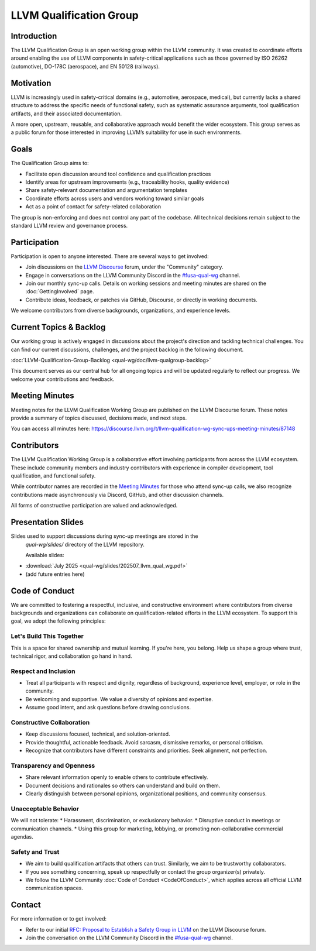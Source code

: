 ..
   This work is licensed under a Creative Commons Attribution 3.0 Unported License.
   SPDX-License-Identifier: CC-BY-3.0

.. _LLVM Qualification Group:

.. CHANGE TRACKER for reference
.. Purpose: Fixed document location and added Current Topics & Backlog
.. Author: Carlos Andres Ramirez
.. Last updated: 2025-08-30 by Carlos Ramirez

========================
LLVM Qualification Group
========================

Introduction
============

The LLVM Qualification Group is an open working group within the LLVM community. 
It was created to coordinate efforts around enabling the use of LLVM components 
in safety-critical applications such as those governed by ISO 26262 (automotive), 
DO-178C (aerospace), and EN 50128 (railways).

Motivation
==========

LLVM is increasingly used in safety-critical domains (e.g., automotive, aerospace, medical),
but currently lacks a shared structure to address the specific needs of functional safety, 
such as systematic assurance arguments, tool qualification artifacts, and their associated 
documentation.

A more open, upstream, reusable, and collaborative approach would benefit the wider ecosystem.
This group serves as a public forum for those interested in improving LLVM’s suitability for
use in such environments.

Goals
=====

The Qualification Group aims to:

* Facilitate open discussion around tool confidence and qualification practices
* Identify areas for upstream improvements (e.g., traceability hooks, quality evidence)
* Share safety-relevant documentation and argumentation templates
* Coordinate efforts across users and vendors working toward similar goals
* Act as a point of contact for safety-related collaboration

The group is non-enforcing and does not control any part of the codebase.
All technical decisions remain subject to the standard LLVM review and governance process.

Participation
=============

Participation is open to anyone interested. There are several ways to get involved:

* Join discussions on the `LLVM Discourse <https://discourse.llvm.org/>`_ forum, under the "Community" category.
* Engage in conversations on the LLVM Community Discord in the `#fusa-qual-wg <https://discord.com/channels/636084430946959380/1389362444169773117>`_ channel.
* Join our monthly sync-up calls. Details on working sessions and meeting minutes are shared on the :doc:`GettingInvolved` page.
* Contribute ideas, feedback, or patches via GitHub, Discourse, or directly in working documents.

We welcome contributors from diverse backgrounds, organizations, and experience levels.

Current Topics & Backlog
========================

Our working group is actively engaged in discussions about the project's
direction and tackling technical challenges. You can find our current 
discussions, challenges, and the project backlog in the following 
document.

:doc:`LLVM-Qualification-Group-Backlog <qual-wg/doc/llvm-qualgroup-backlog>` 

This document serves as our central hub for all ongoing topics and will
be updated regularly to reflect our progress. We welcome your 
contributions and feedback.

Meeting Minutes
===============

Meeting notes for the LLVM Qualification Working Group are published on the 
LLVM Discourse forum. These notes provide a summary of topics discussed, 
decisions made, and next steps. 

You can access all minutes here:
https://discourse.llvm.org/t/llvm-qualification-wg-sync-ups-meeting-minutes/87148

Contributors
============

The LLVM Qualification Working Group is a collaborative effort involving participants 
from across the LLVM ecosystem. These include community members and industry contributors
with experience in compiler development, tool qualification, and functional safety.

While contributor names are recorded in the `Meeting Minutes`_ for those who attend 
sync-up calls, we also recognize contributions made asynchronously via Discord, GitHub, 
and other discussion channels.

All forms of constructive participation are valued and acknowledged.

Presentation Slides
===================

Slides used to support discussions during sync-up meetings are stored in the
 `qual-wg/slides/` directory of the LLVM repository.

 Available slides:

* :download:`July 2025 <qual-wg/slides/202507_llvm_qual_wg.pdf>`
* (add future entries here)

Code of Conduct
===============

We are committed to fostering a respectful, inclusive, and constructive environment 
where contributors from diverse backgrounds and organizations can collaborate 
on qualification-related efforts in the LLVM ecosystem. 
To support this goal, we adopt the following principles:

Let's Build This Together
-------------------------
This is a space for shared ownership and mutual learning. If you're here, you belong. 
Help us shape a group where trust, technical rigor, and collaboration go hand in hand.

Respect and Inclusion
---------------------
* Treat all participants with respect and dignity, regardless of background, experience level, employer, or role in the community.
* Be welcoming and supportive. We value a diversity of opinions and expertise.
* Assume good intent, and ask questions before drawing conclusions.

Constructive Collaboration
--------------------------
* Keep discussions focused, technical, and solution-oriented.
* Provide thoughtful, actionable feedback. Avoid sarcasm, dismissive remarks, or personal criticism.
* Recognize that contributors have different constraints and priorities. Seek alignment, not perfection.

Transparency and Openness
-------------------------
* Share relevant information openly to enable others to contribute effectively.
* Document decisions and rationales so others can understand and build on them.
* Clearly distinguish between personal opinions, organizational positions, and community consensus.

Unacceptable Behavior
---------------------
We will not tolerate:
* Harassment, discrimination, or exclusionary behavior.
* Disruptive conduct in meetings or communication channels.
* Using this group for marketing, lobbying, or promoting non-collaborative commercial agendas.

Safety and Trust
----------------
* We aim to build qualification artifacts that others can trust. Similarly, we aim to be trustworthy collaborators.
* If you see something concerning, speak up respectfully or contact the group organizer(s) privately.
* We follow the LLVM Community :doc:`Code of Conduct <CodeOfConduct>`, which applies across all official LLVM communication spaces.

Contact
=======

For more information or to get involved:

* Refer to our initial `RFC: Proposal to Establish a Safety Group in LLVM <https://discourse.llvm.org/t/rfc-proposal-to-establish-a-safety-group-in-llvm/86916>`_ on the LLVM Discourse forum.
* Join the conversation on the LLVM Community Discord in the `#fusa-qual-wg <https://discord.com/channels/636084430946959380/1389362444169773117>`_ channel.
